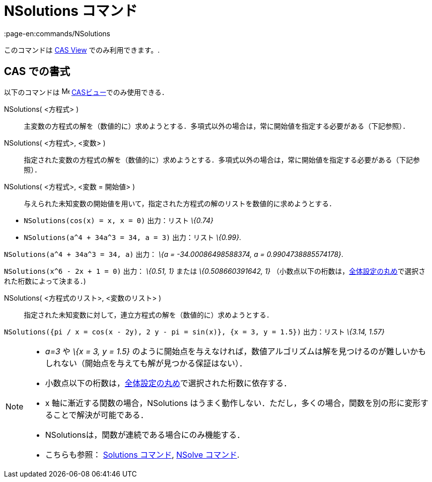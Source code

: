 = NSolutions コマンド
:page-en:commands/NSolutions
ifdef::env-github[:imagesdir: /ja/modules/ROOT/assets/images]

このコマンドは xref:/s_index_php?title=CAS_View_action=edit_redlink=1.adoc[CAS View] でのみ利用できます。.

== CAS での書式

以下のコマンドは image:16px-Menu_view_cas.svg.png[Menu view cas.svg,width=16,height=16]
xref:/CASビュー.adoc[CASビュー]でのみ使用できる．

NSolutions( <方程式> )::
  主変数の方程式の解を（数値的に）求めようとする．多項式以外の場合は，常に開始値を指定する必要がある（下記参照）．
NSolutions( <方程式>, <変数> )::
  指定された変数の方程式の解を（数値的に）求めようとする．多項式以外の場合は，常に開始値を指定する必要がある（下記参照）．
NSolutions( <方程式>, <変数 = 開始値> )::
  与えられた未知変数の開始値を用いて，指定された方程式の解のリストを数値的に求めようとする．

[EXAMPLE]
====

* `++NSolutions(cos(x) = x, x = 0)++` 出力：リスト _\{0.74}_
* `++NSolutions(a^4 + 34a^3 = 34, a = 3)++` 出力：リスト _\{0.99}_.

====

[EXAMPLE]
====

`++NSolutions(a^4 + 34a^3 = 34, a)++` 出力： _\{a = -34.00086498588374, a = 0.9904738885574178}_.

====

[EXAMPLE]
====

`++NSolutions(x^6 - 2x + 1 = 0)++` 出力： _\{0.51, 1}_ または _\{0.508660391642, 1}_
（小数点以下の桁数は，xref:/オプションメニュー.adoc[全体設定の丸め]で選択された桁数によって決まる．)

====

NSolutions( <方程式のリスト>, <変数のリスト> )::
  指定された未知変数に対して，連立方程式の解を（数値的に）求めようとする．

[EXAMPLE]
====

`++NSolutions({pi / x = cos(x - 2y), 2 y - pi = sin(x)}, {x = 3, y = 1.5})++` 出力：リスト _\{3.14, 1.57}_

====

[NOTE]
====

* _a=3_ や _\{x = 3, y = 1.5}_
のように開始点を与えなければ，数値アルゴリズムは解を見つけるのが難しいかもしれない（開始点を与えても解が見つかる保証はない）．
* 小数点以下の桁数は，xref:/オプションメニュー.adoc[全体設定の丸め]で選択された桁数に依存する．
* x 軸に漸近する関数の場合，NSolutions
はうまく動作しない．ただし，多くの場合，関数を別の形に変形することで解決が可能である．
* NSolutionsは，関数が連続である場合にのみ機能する．
* こちらも参照： xref:/commands/Solutions.adoc[Solutions コマンド], xref:/commands/NSolve.adoc[NSolve コマンド].

====
